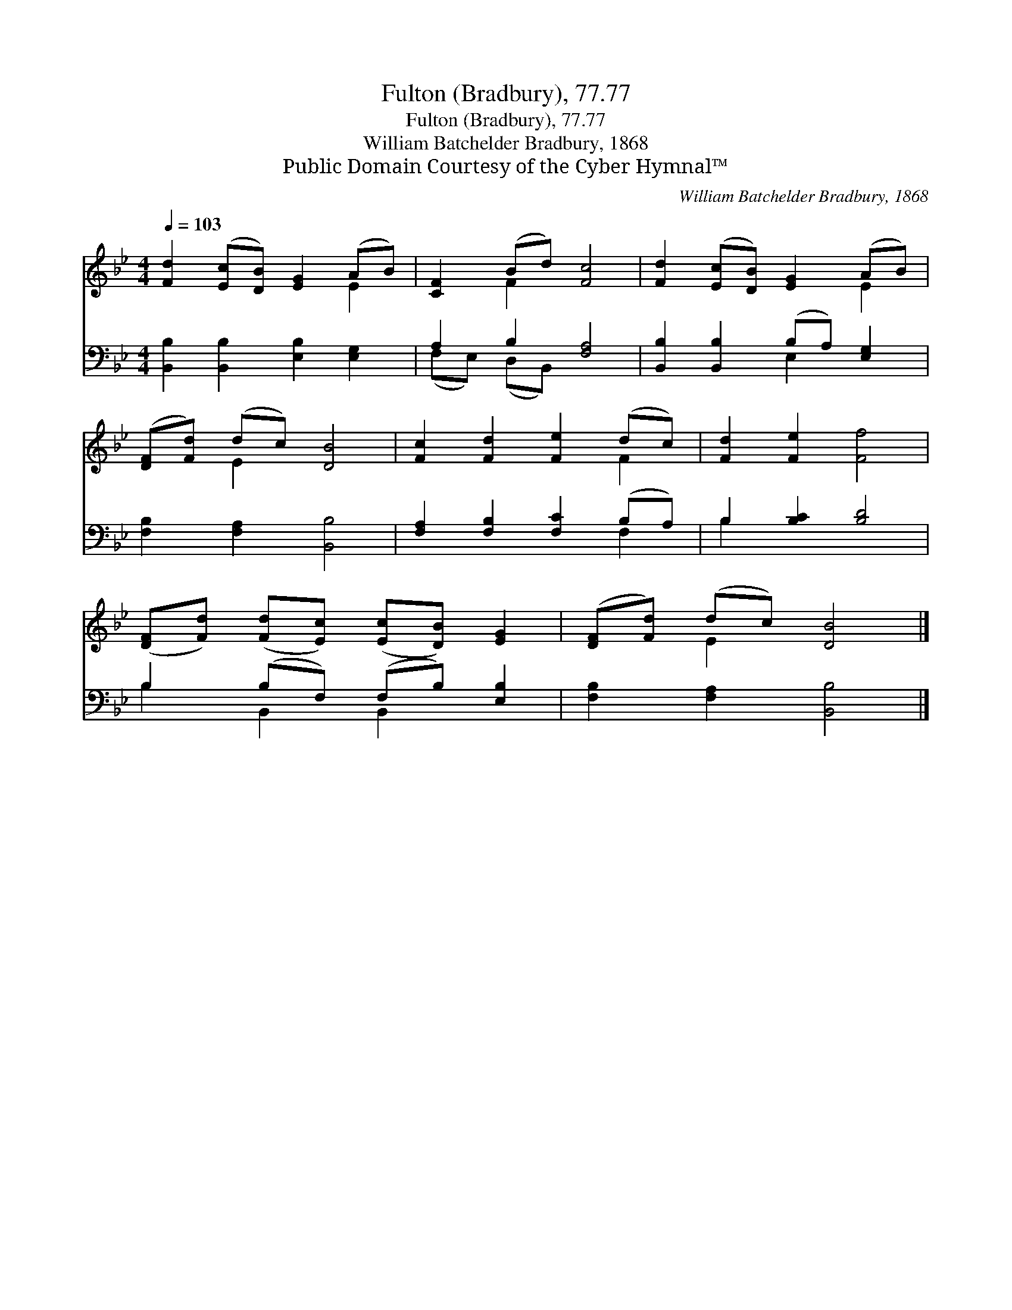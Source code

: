X:1
T:Fulton (Bradbury), 77.77
T:Fulton (Bradbury), 77.77
T:William Batchelder Bradbury, 1868
T:Public Domain Courtesy of the Cyber Hymnal™
C:William Batchelder Bradbury, 1868
Z:Public Domain
Z:Courtesy of the Cyber Hymnal™
%%score ( 1 2 ) ( 3 4 )
L:1/8
Q:1/4=103
M:4/4
K:Bb
V:1 treble 
V:2 treble 
V:3 bass 
V:4 bass 
V:1
 [Fd]2 ([Ec][DB]) [EG]2 (AB) | [CF]2 (Bd) [Fc]4 | [Fd]2 ([Ec][DB]) [EG]2 (AB) | %3
 ([DF][Fd]) (dc) [DB]4 | [Fc]2 [Fd]2 [Fe]2 (dc) | [Fd]2 [Fe]2 [Ff]4 | %6
 ([DF][Fd]) ([Fd][Ec]) ([Ec][DB]) [EG]2 | ([DF][Fd]) (dc) [DB]4 |] %8
V:2
 x6 E2 | x2 F2 x4 | x6 E2 | x2 E2 x4 | x6 F2 | x8 | x8 | x2 E2 x4 |] %8
V:3
 [B,,B,]2 [B,,B,]2 [E,B,]2 [E,G,]2 | A,2 B,2 [F,A,]4 | [B,,B,]2 [B,,B,]2 (B,A,) [E,G,]2 | %3
 [F,B,]2 [F,A,]2 [B,,B,]4 | [F,A,]2 [F,B,]2 [F,C]2 (B,A,) | B,2 [B,C]2 [B,D]4 | %6
 B,2 (B,F,) (F,B,) [E,B,]2 | [F,B,]2 [F,A,]2 [B,,B,]4 |] %8
V:4
 x8 | (F,E,) (D,B,,) x4 | x4 E,2 x2 | x8 | x6 F,2 | B,2 x6 | B,2 B,,2 B,,2 x2 | x8 |] %8

